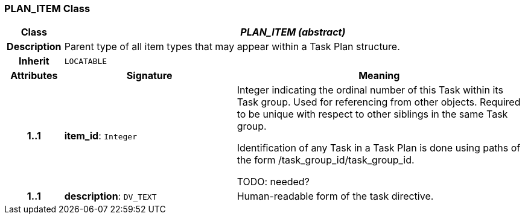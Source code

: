 === PLAN_ITEM Class

[cols="^1,3,5"]
|===
h|*Class*
2+^h|*_PLAN_ITEM (abstract)_*

h|*Description*
2+a|Parent type of all item types that may appear within a Task Plan structure.

h|*Inherit*
2+|`LOCATABLE`

h|*Attributes*
^h|*Signature*
^h|*Meaning*

h|*1..1*
|*item_id*: `Integer`
a|Integer indicating the ordinal number of this Task within its Task group. Used for referencing from other objects. Required to be unique with respect to other siblings in the same Task group.

Identification of any Task in a Task Plan is done using paths of the form /task_group_id/task_group_id.

TODO: needed?

h|*1..1*
|*description*: `DV_TEXT`
a|Human-readable form of the task directive.
|===
